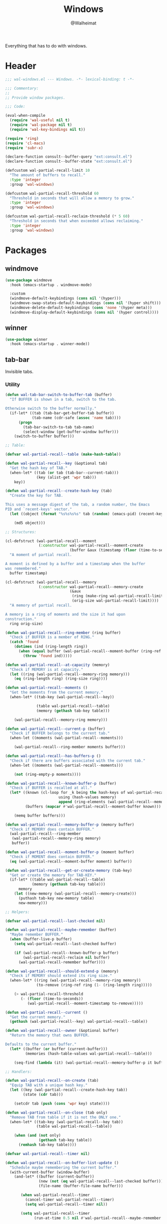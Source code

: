 #+TITLE: Windows
#+AUTHOR: @Walheimat
#+PROPERTY: header-args:emacs-lisp :tangle (expand-file-name "wal-windows.el" wal-emacs-config-build-path)

Everything that has to do with windows.

* Header
:PROPERTIES:
:VISIBILITY: folded
:END:

#+BEGIN_SRC emacs-lisp
;;; wal-windows.el --- Windows. -*- lexical-binding: t -*-

;;; Commentary:
;;
;; Provide window packages.

;;; Code:

(eval-when-compile
  (require 'wal-useful nil t)
  (require 'wal-package nil t)
  (require 'wal-key-bindings nil t))

(require 'ring)
(require 'cl-macs)
(require 'subr-x)

(declare-function consult--buffer-query "ext:consult.el")
(declare-function consult--buffer-state "ext:consult.el")

(defcustom wal-partial-recall-limit 10
  "The amount of buffers to recall."
  :type 'integer
  :group 'wal-windows)

(defcustom wal-partial-recall-threshold 60
  "Threshold in seconds that will allow a memory to grow."
  :type 'integer
  :group 'wal-windows)

(defcustom wal-partial-recall-reclaim-threshold (* 5 60)
  "Threshold in seconds that when exceeded allows reclaiming."
  :type 'integer
  :group 'wal-windows)
#+END_SRC

* Packages

** windmove
:PROPERTIES:
:UNNUMBERED: t
:END:

#+begin_src emacs-lisp
(use-package windmove
  :hook (emacs-startup . windmove-mode)

  :custom
  (windmove-default-keybindings (cons nil '(hyper)))
  (windmove-swap-states-default-keybindings (cons nil '(hyper shift)))
  (windmove-delete-default-keybindings (cons 'none '(hyper meta)))
  (windmove-display-default-keybindings (cons nil '(hyper control))))
#+end_src

** winner
:PROPERTIES:
:UNNUMBERED: t
:END:

#+BEGIN_SRC emacs-lisp
(use-package winner
  :hook (emacs-startup . winner-mode))
#+END_SRC

** tab-bar
:PROPERTIES:
:UNNUMBERED: t
:END:

Invisible tabs.

*** Utility

#+BEGIN_SRC emacs-lisp
(defun wal-tab-bar-switch-to-buffer-tab (buffer)
  "If BUFFER is shown in a tab, switch to the tab.

Otherwise switch to the buffer normally."
  (if-let* ((tab (tab-bar-get-buffer-tab buffer))
            (tab-name (cdr-safe (assoc 'name tab))))
      (progn
        (tab-bar-switch-to-tab tab-name)
        (select-window (get-buffer-window buffer)))
    (switch-to-buffer buffer)))

;; Table:

(defvar wal-partial-recall--table (make-hash-table))

(defun wal-partial-recall--key (&optional tab)
  "Get the hash key of TAB."
  (when-let* ((tab (or tab (tab-bar--current-tab)))
              (key (alist-get 'wpr tab)))
    key))

(defun wal-partial-recall--create-hash-key (tab)
  "Create the key for TAB.

This uses a message digest of the tab, a random number, the Emacs
PID and `recent-keys' vector."
  (let ((object (format "%s%s%s%s" tab (random) (emacs-pid) (recent-keys))))

    (md5 object)))

;; Structures:

(cl-defstruct (wal-partial-recall--moment
               (:constructor wal-partial-recall--moment-create
                             (buffer &aux (timestamp (floor (time-to-seconds))))))
  "A moment of partial recall.

A moment is defined by a buffer and a timestamp when the buffer
was remembered."
  buffer timestamp)

(cl-defstruct (wal-partial-recall--memory
               (:constructor wal-partial-recall--memory-create
                             (&aux
                              (ring (make-ring wal-partial-recall-limit))
                              (orig-size wal-partial-recall-limit))))
  "A memory of partial recall.

A memory is a ring of moments and the size it had upon
construction."
  ring orig-size)

(defun wal-partial-recall--ring-member (ring buffer)
  "Check if BUFFER is a member of RING."
  (catch 'found
    (dotimes (ind (ring-length ring))
      (when (equal buffer (wal-partial-recall--moment-buffer (ring-ref ring ind)))
        (throw 'found ind)))))

(defun wal-partial-recall--at-capacity (memory)
  "Check if MEMORY is at capacity."
  (let ((ring (wal-partial-recall--memory-ring memory)))
    (eq (ring-length ring) (ring-size ring))))

(defun wal-partial-recall--moments ()
  "Get the moments from the current memory."
  (when-let* ((tab-key (wal-partial-recall--key))

              (table wal-partial-recall--table)
              (memory (gethash tab-key table)))

    (wal-partial-recall--memory-ring memory)))

(defun wal-partial-recall--current-p (buffer)
  "Check if BUFFER belongs to the current tab."
  (when-let ((moments (wal-partial-recall--moments)))

    (wal-partial-recall--ring-member moments buffer)))

(defun wal-partial-recall--has-buffers-p ()
  "Check if there are buffers associated with the current tab."
  (when-let ((moments (wal-partial-recall--moments)))

    (not (ring-empty-p moments))))

(defun wal-partial-recall--known-buffer-p (buffer)
  "Check if BUFFER is recalled at all."
  (let* ((known (cl-loop for _k being the hash-keys of wal-partial-recall--table
                        using (hash-values memory)
                        append (ring-elements (wal-partial-recall--memory-ring memory))))
         (buffers (mapcar #'wal-partial-recall--moment-buffer known)))

    (memq buffer buffers)))

(defun wal-partial-recall--memory-buffer-p (memory buffer)
  "Check if MEMORY does contain BUFFER."
  (wal-partial-recall--ring-member
   (wal-partial-recall--memory-ring memory)
   buffer))

(defun wal-partial-recall--moment-buffer-p (moment buffer)
  "Check if MOMENT does contain BUFFER."
  (eq (wal-partial-recall--moment-buffer moment) buffer))

(defun wal-partial-recall--get-or-create-memory (tab-key)
  "Get or create the memory for TAB-KEY."
  (if-let* ((table wal-partial-recall--table)
            (memory (gethash tab-key table)))
      memory
    (let ((new-memory (wal-partial-recall--memory-create)))
      (puthash tab-key new-memory table)
      new-memory)))

;; Helpers:

(defvar wal-partial-recall--last-checked nil)

(defun wal-partial-recall--maybe-remember (buffer)
  "Maybe remember BUFFER."
  (when (buffer-live-p buffer)
    (setq wal-partial-recall--last-checked buffer)

    (if (wal-partial-recall--known-buffer-p buffer)
        (wal-partial-recall-reclaim nil buffer)
      (wal-partial-recall-remember buffer))))

(defun wal-partial-recall--should-extend-p (memory)
  "Check if MEMORY should extend its ring size."
  (when-let* ((ring (wal-partial-recall--memory-ring memory))
              (to-remove (ring-ref ring (1- (ring-length ring)))))

    (> wal-partial-recall-threshold
       (- (floor (time-to-seconds))
          (wal-partial-recall--moment-timestamp to-remove)))))

(defun wal-partial-recall--current ()
  "Get the current memory."
  (gethash (wal-partial-recall--key) wal-partial-recall--table))

(defun wal-partial-recall--owner (&optional buffer)
  "Return the memory that owns BUFFER.

Defaults to the current buffer."
  (let* ((buffer (or buffer (current-buffer)))
         (memories (hash-table-values wal-partial-recall--table)))

    (seq-find (lambda (it) (wal-partial-recall--memory-buffer-p it buffer)) memories)))

;; Handlers:

(defun wal-partial-recall--on-create (tab)
  "Equip TAB with a unique hash key."
  (let ((key (wal-partial-recall--create-hash-key tab))
        (state (cdr tab)))

    (setcdr tab (push (cons 'wpr key) state))))

(defun wal-partial-recall--on-close (tab only)
  "Remove TAB from table if it is not the ONLY one."
  (when-let* ((tab-key (wal-partial-recall--key tab))
              (table wal-partial-recall--table))

    (when (and (not only)
               (gethash tab-key table))
      (remhash tab-key table))))

(defvar wal-partial-recall--timer nil)

(defun wal-partial-recall--on-buffer-list-update ()
  "Schedule maybe remembering the current buffer."
  (with-current-buffer (window-buffer)
    (and-let* ((buffer (current-buffer))
               (new (not (eq wal-partial-recall--last-checked buffer)))
               (file-name (buffer-file-name buffer)))

       (when wal-partial-recall--timer
         (cancel-timer wal-partial-recall--timer)
         (setq wal-partial-recall--timer nil))

       (setq wal-partial-recall--timer
             (run-at-time 0.5 nil #'wal-partial-recall--maybe-remember buffer)))))

(defun wal-partial-recall--on-frame-delete (frame)
  "Clear hashes associated with FRAME."
  (let ((tabs (funcall tab-bar-tabs-function frame)))

    (dolist (tab tabs)
      (wal-partial-recall--on-close tab nil))))

;; API

(defun wal-partial-recall-remember (&optional buffer)
  "Remember the BUFFER for this tab.

If no buffer is passed, the current buffer is used."
  (interactive)

  (when-let* ((tab-key (wal-partial-recall--key))

              (buffer (or buffer (current-buffer)))

              (memory (wal-partial-recall--get-or-create-memory tab-key))
              (ring (wal-partial-recall--memory-ring memory)))

    (unless (wal-partial-recall--ring-member ring buffer)
      (when (and (wal-partial-recall--at-capacity memory)
                 (wal-partial-recall--should-extend-p memory))
        (ring-extend ring 1))

      (ring-insert ring (wal-partial-recall--moment-create buffer)))))

(defun wal-partial-recall-reclaim (&optional force buffer)
  "Reclaim BUFFER if possible.

If FORCE is t, will reclaim even if the threshold wasn't passed.."
  (interactive "P")

  (and-let* ((buffer (or buffer (current-buffer)))
             (current-memory (wal-partial-recall--current))
             (owner (wal-partial-recall--owner buffer))
             ((not (eq current-memory owner)))
             (ring (wal-partial-recall--memory-ring owner))
             (moment (seq-find (lambda (it) (wal-partial-recall--moment-buffer-p it buffer)) (ring-elements ring)))
             ((or force (< wal-partial-recall-reclaim-threshold
                           (- (floor (time-to-seconds))
                              (wal-partial-recall--moment-timestamp moment)))))
             (index (wal-partial-recall--ring-member ring buffer)))

    ;; Forget in the old memory.
    (ring-remove ring index)

    ;; Remember in the current one.
    (wal-partial-recall-remember buffer)
    (message "Reclaimed %s" buffer)))

(defun wal-partial-recall-forget (&optional buffer)
  "Forget BUFFER.

If no buffer is passed, the current buffer is used."
  (interactive)

  (let* ((buffer (or buffer (current-buffer)))

         (table wal-partial-recall--table)
         (maybe-remove (lambda (key memory)
                         (when-let* ((ring (wal-partial-recall--memory-ring memory))
                                     (index (wal-partial-recall--ring-member ring buffer)))

                           (message "Removed %s from %s" buffer key)
                           (ring-remove ring index)))))

    (maphash maybe-remove table)))

(defvar wal-consult--source-partial-recall
  (list :name "Partial Recall"
        :narrow ?r
        :category 'buffer
        :state #'consult--buffer-state
        :history 'buffer-name-history
        :items
        #'(lambda () (consult--buffer-query :sort 'visibility
                                       :predicate #'wal-partial-recall--current-p
                                       :as #'buffer-name)))
  "Buffers that are recalled from the current tab.")

(wal-define-init-setup tab-bar
  "Set up the original tab."
  :always
  ((when-let* ((mode tab-bar-mode)
               (tabs (funcall tab-bar-tabs-function))
               (original (nth 0 tabs)))

   (unless (wal-partial-recall--key original)
     (wal-partial-recall--on-create original)))))
#+END_SRC

*** Configuration

#+begin_src emacs-lisp
(use-package tab-bar
  :hook
  ((emacs-startup . tab-bar-mode)
   (kill-buffer . wal-partial-recall-forget)
   (buffer-list-update . wal-partial-recall--on-buffer-list-update))

  :config
  (with-eval-after-load 'consult
    (wal-insert-after
     'consult-buffer-sources
     'consult--source-buffer
     'wal-consult--source-partial-recall))

  (add-to-list 'tab-bar-tab-pre-close-functions #'wal-partial-recall--on-close)
  (add-to-list 'tab-bar-tab-post-open-functions #'wal-partial-recall--on-create)
  (add-to-list 'delete-frame-functions #'wal-partial-recall--on-frame-delete)

  :custom
  (tab-bar-show nil)

  (tab-bar-new-tab-choice #'wal-dashboard-get-buffer)
  (tab-bar-new-tab-group nil)

  :wal-bind
  ("o" . tab-switch))
#+end_src

* Footer
:PROPERTIES:
:VISIBILITY: folded
:END:

#+BEGIN_SRC emacs-lisp
(provide 'wal-windows)

;;; wal-windows.el ends here
#+END_SRC
